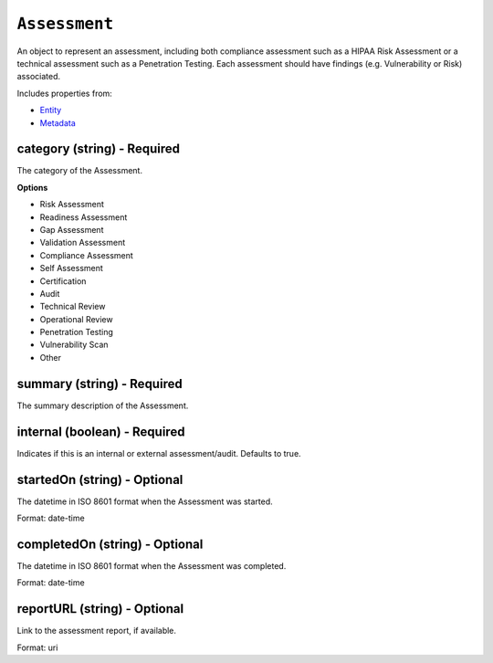 ``Assessment``
==============

An object to represent an assessment, including both compliance assessment such as a HIPAA Risk Assessment or a technical assessment such as a Penetration Testing. Each assessment should have findings (e.g. Vulnerability or Risk) associated.

Includes properties from:

* `Entity <Entity.html>`_
* `Metadata <Metadata.html>`_

category (string) - Required
----------------------------

The category of the Assessment.

**Options**

* Risk Assessment
* Readiness Assessment
* Gap Assessment
* Validation Assessment
* Compliance Assessment
* Self Assessment
* Certification
* Audit
* Technical Review
* Operational Review
* Penetration Testing
* Vulnerability Scan
* Other

summary (string) - Required
---------------------------

The summary description of the Assessment.

internal (boolean) - Required
-----------------------------

Indicates if this is an internal or external assessment/audit. Defaults to true.

startedOn (string) - Optional
-----------------------------

The datetime in ISO 8601 format when the Assessment was started.

Format: date-time

completedOn (string) - Optional
-------------------------------

The datetime in ISO 8601 format when the Assessment was completed.

Format: date-time

reportURL (string) - Optional
-----------------------------

Link to the assessment report, if available.

Format: uri